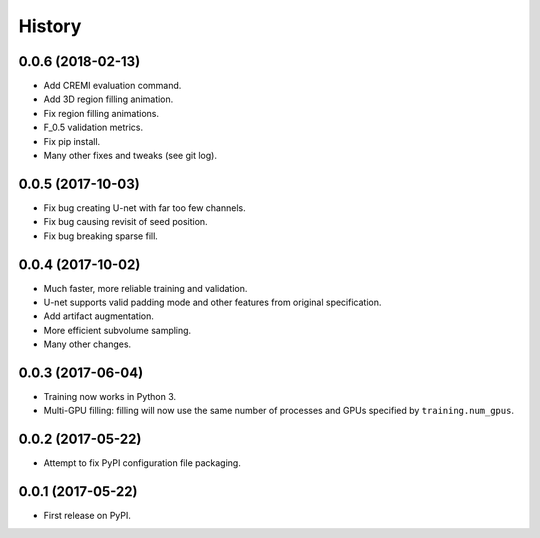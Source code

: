=======
History
=======

0.0.6 (2018-02-13)
------------------

* Add CREMI evaluation command.
* Add 3D region filling animation.
* Fix region filling animations.
* F_0.5 validation metrics.
* Fix pip install.
* Many other fixes and tweaks (see git log).


0.0.5 (2017-10-03)
------------------

* Fix bug creating U-net with far too few channels.
* Fix bug causing revisit of seed position.
* Fix bug breaking sparse fill.


0.0.4 (2017-10-02)
------------------

* Much faster, more reliable training and validation.
* U-net supports valid padding mode and other features from original
  specification.
* Add artifact augmentation.
* More efficient subvolume sampling.
* Many other changes.


0.0.3 (2017-06-04)
------------------

* Training now works in Python 3.
* Multi-GPU filling: filling will now use the same number of processes and
  GPUs specified by ``training.num_gpus``.


0.0.2 (2017-05-22)
------------------

* Attempt to fix PyPI configuration file packaging.


0.0.1 (2017-05-22)
------------------

* First release on PyPI.
